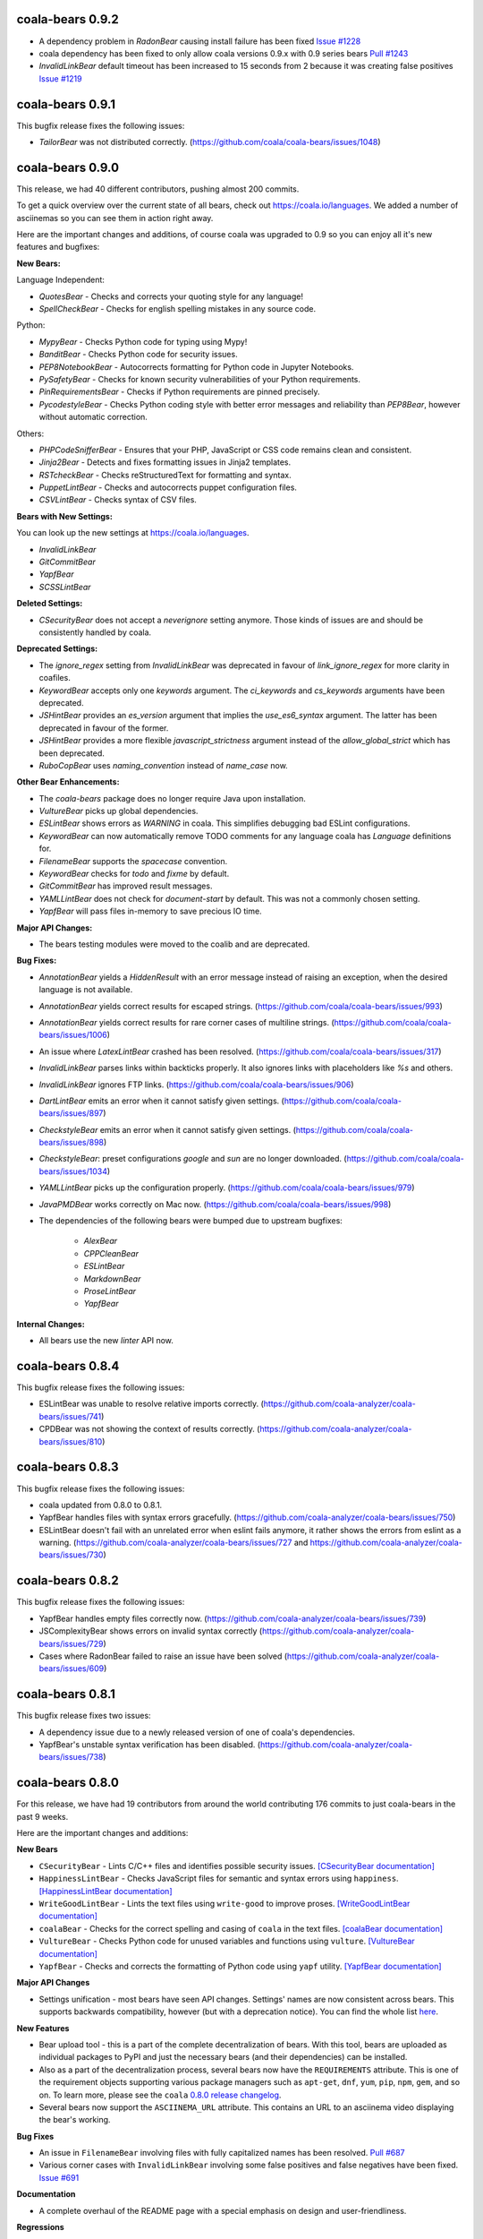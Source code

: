 coala-bears 0.9.2
=================

- A dependency problem in `RadonBear` causing install failure has been fixed
  `Issue #1228 <https://github.com/coala/coala-bears/issues/1228>`_
- coala dependency has been fixed to only allow coala versions 0.9.x with
  0.9 series bears
  `Pull #1243 <https://github.com/coala/coala-bears/pull/1243>`_
- `InvalidLinkBear` default timeout has been increased to 15 seconds from 2
  because it was creating false positives
  `Issue #1219 <https://github.com/coala/coala-bears/issues/1219>`_

coala-bears 0.9.1
=================

This bugfix release fixes the following issues:

- `TailorBear` was not distributed correctly.
  (https://github.com/coala/coala-bears/issues/1048)

coala-bears 0.9.0
=================

This release, we had 40 different contributors, pushing almost 200 commits.

To get a quick overview over the current state of all bears, check out
https://coala.io/languages. We added a number of asciinemas so you can see
them in action right away.

Here are the important changes and additions, of course coala was upgraded to
0.9 so you can enjoy all it's new features and bugfixes:

**New Bears:**

Language Independent:

- `QuotesBear` - Checks and corrects your quoting style for any language!
- `SpellCheckBear` - Checks for english spelling mistakes in any source code.

Python:

- `MypyBear` - Checks Python code for typing using Mypy!
- `BanditBear` - Checks Python code for security issues.
- `PEP8NotebookBear` - Autocorrects formatting for Python code in Jupyter
  Notebooks.
- `PySafetyBear` - Checks for known security vulnerabilities of your Python
  requirements.
- `PinRequirementsBear` - Checks if Python requirements are pinned precisely.
- `PycodestyleBear` - Checks Python coding style with better error messages
  and reliability than `PEP8Bear`, however without automatic correction.

Others:

- `PHPCodeSnifferBear` - Ensures that your PHP, JavaScript or CSS code remains
  clean and consistent.
- `Jinja2Bear` - Detects and fixes formatting issues in Jinja2 templates.
- `RSTcheckBear` - Checks reStructuredText for formatting and syntax.
- `PuppetLintBear` - Checks and autocorrects puppet configuration files.
- `CSVLintBear` - Checks syntax of CSV files.

**Bears with New Settings:**

You can look up the new settings at https://coala.io/languages.

- `InvalidLinkBear`
- `GitCommitBear`
- `YapfBear`
- `SCSSLintBear`

**Deleted Settings:**

- `CSecurityBear` does not accept a `neverignore` setting anymore. Those kinds
  of issues are and should be consistently handled by coala.

**Deprecated Settings:**

- The `ignore_regex` setting from `InvalidLinkBear` was deprecated in favour of
  `link_ignore_regex` for more clarity in coafiles.
- `KeywordBear` accepts only one `keywords` argument. The `ci_keywords` and
  `cs_keywords` arguments have been deprecated.
- `JSHintBear` provides an `es_version` argument that implies the
  `use_es6_syntax` argument. The latter has been deprecated in favour of the
  former.
- `JSHintBear` provides a more flexible `javascript_strictness` argument
  instead of the `allow_global_strict` which has been deprecated.
- `RuboCopBear` uses `naming_convention` instead of `name_case` now.

**Other Bear Enhancements:**

- The `coala-bears` package does no longer require Java upon installation.
- `VultureBear` picks up global dependencies.
- `ESLintBear` shows errors as `WARNING` in coala. This simplifies debugging
  bad ESLint configurations.
- `KeywordBear` can now automatically remove TODO comments for any language
  coala has `Language` definitions for.
- `FilenameBear` supports the `spacecase` convention.
- `KeywordBear` checks for `todo` and `fixme` by default.
- `GitCommitBear` has improved result messages.
- `YAMLLintBear` does not check for `document-start` by default. This was not
  a commonly chosen setting.
- `YapfBear` will pass files in-memory to save precious IO time.

**Major API Changes:**

- The bears testing modules were moved to the coalib and are deprecated.

**Bug Fixes:**

- `AnnotationBear` yields a `HiddenResult` with an error message instead of
  raising an exception, when the desired language is not available.
- `AnnotationBear` yields correct results for escaped strings.
  (https://github.com/coala/coala-bears/issues/993)
- `AnnotationBear` yields correct results for rare corner cases of multiline
  strings. (https://github.com/coala/coala-bears/issues/1006)
- An issue where `LatexLintBear` crashed has been resolved.
  (https://github.com/coala/coala-bears/issues/317)
- `InvalidLinkBear` parses links within backticks properly. It also ignores
  links with placeholders like `%s` and others.
- `InvalidLinkBear` ignores FTP links.
  (https://github.com/coala/coala-bears/issues/906)
- `DartLintBear` emits an error when it cannot satisfy given settings.
  (https://github.com/coala/coala-bears/issues/897)
- `CheckstyleBear` emits an error when it cannot satisfy given settings.
  (https://github.com/coala/coala-bears/issues/898)
- `CheckstyleBear`: preset configurations `google` and `sun` are no longer
  downloaded. (https://github.com/coala/coala-bears/issues/1034)
- `YAMLLintBear` picks up the configuration properly.
  (https://github.com/coala/coala-bears/issues/979)
- `JavaPMDBear` works correctly on Mac now.
  (https://github.com/coala/coala-bears/issues/998)
- The dependencies of the following bears were bumped due to upstream
  bugfixes:

    - `AlexBear`
    - `CPPCleanBear`
    - `ESLintBear`
    - `MarkdownBear`
    - `ProseLintBear`
    - `YapfBear`

**Internal Changes:**

- All bears use the new `linter` API now.

coala-bears 0.8.4
=================

This bugfix release fixes the following issues:

- ESLintBear was unable to resolve relative imports correctly.
  (https://github.com/coala-analyzer/coala-bears/issues/741)
- CPDBear was not showing the context of results correctly.
  (https://github.com/coala-analyzer/coala-bears/issues/810)

coala-bears 0.8.3
=================

This bugfix release fixes the following issues:

- coala updated from 0.8.0 to 0.8.1.
- YapfBear handles files with syntax errors gracefully.
  (https://github.com/coala-analyzer/coala-bears/issues/750)
- ESLintBear doesn't fail with an unrelated error when eslint fails anymore,
  it rather shows the errors from eslint as a warning.
  (https://github.com/coala-analyzer/coala-bears/issues/727 and
  https://github.com/coala-analyzer/coala-bears/issues/730)

coala-bears 0.8.2
=================

This bugfix release fixes the following issues:

- YapfBear handles empty files correctly now.
  (https://github.com/coala-analyzer/coala-bears/issues/739)
- JSComplexityBear shows errors on invalid syntax correctly
  (https://github.com/coala-analyzer/coala-bears/issues/729)
- Cases where RadonBear failed to raise an issue have been solved
  (https://github.com/coala-analyzer/coala-bears/issues/609)

coala-bears 0.8.1
=================

This bugfix release fixes two issues:

- A dependency issue due to a newly released version of one of coala's
  dependencies.
- YapfBear's unstable syntax verification has been disabled.
  (https://github.com/coala-analyzer/coala-bears/issues/738)

coala-bears 0.8.0
=================

For this release, we have had 19 contributors from around the world
contributing 176 commits to just coala-bears in the past 9 weeks.

Here are the important changes and additions:

**New Bears**

- ``CSecurityBear`` - Lints C/C++ files and identifies possible security
  issues.
  `[CSecurityBear documentation] <https://github.com/coala-analyzer/bear-docs/blob/master/docs/CSecurityBear.rst>`__

- ``HappinessLintBear`` - Checks JavaScript files for semantic and syntax
  errors using ``happiness``.
  `[HappinessLintBear documentation] <https://github.com/coala-analyzer/bear-docs/blob/master/docs/HappinessLintBear.rst>`__

- ``WriteGoodLintBear`` - Lints the text files using ``write-good`` to
  improve proses.
  `[WriteGoodLintBear documentation] <https://github.com/coala-analyzer/bear-docs/blob/master/docs/WriteGoodLintBear.rst>`__

- ``coalaBear`` - Checks for the correct spelling and casing of ``coala``
  in the text files.
  `[coalaBear documentation] <https://github.com/coala-analyzer/bear-docs/blob/master/docs/coalaBear.rst>`__

- ``VultureBear`` - Checks Python code for unused variables and functions
  using ``vulture``.
  `[VultureBear documentation] <https://github.com/coala-analyzer/bear-docs/blob/master/docs/VultureBear.rst>`__

- ``YapfBear`` - Checks and corrects the formatting of Python code using
  ``yapf`` utility.
  `[YapfBear documentation] <https://github.com/coala-analyzer/bear-docs/blob/master/docs/YapfBear.rst>`__

**Major API Changes**

- Settings unification - most bears have seen API changes. Settings' names
  are now consistent across bears. This supports backwards
  compatibility, however (but with a deprecation notice). You can find the
  whole list `here <http://dpaste.com/3EP5GCV>`_.

**New Features**

- Bear upload tool - this is a part of the complete decentralization of
  bears. With this tool, bears are uploaded as individual packages to PyPI
  and just the necessary bears (and their dependencies) can be installed.

- Also as a part of the decentralization process, several bears now have
  the ``REQUIREMENTS`` attribute. This is one of the requirement objects
  supporting various package managers such as ``apt-get``, ``dnf``,
  ``yum``, ``pip``, ``npm``, ``gem``, and so on. To learn more, please
  see the ``coala`` `0.8.0 release changelog <https://github.com/coala-analyzer/coala/blob/master/RELEASE_NOTES.rst>`__.

- Several bears now support the ``ASCIINEMA_URL`` attribute. This contains
  an URL to an asciinema video displaying the bear's working.

**Bug Fixes**

- An issue in ``FilenameBear`` involving files with fully capitalized names
  has been resolved. `Pull #687 <https://github.com/coala-analyzer/coala-bears/pull/687>`_

- Various corner cases with ``InvalidLinkBear`` involving some false positives
  and false negatives have been fixed.
  `Issue #691 <https://github.com/coala-analyzer/coala-bears/issues/691>`_

**Documentation**

- A complete overhaul of the README page with a special emphasis on design
  and user-friendliness.

**Regressions**

- Python 3.3 support was dropped.

coala-bears 0.7.0
=================

For this release, 17 contributors have contributed about 200 commits to
coala-bears only.

We are bumping the version number to 0.7.0 to keep it in sync with the coala
releases.

New bears:

- ``VerilogLintBear`` (Lints verilog code)
- ``AnnotationBear`` (Annotates source code language independent for further
  processing)
- ``TailorBear`` (Checks Swift code for style compliance)
- ``CPPCheckBear`` (Checks C/C++ code for security issues)
- ``RAMLLintBear`` (Checks style of RAML documents)
- ``GoErrCheckBear`` (Finds unchecked Go function calls)
- ``RubySmellBear`` (Finds code smells in Ruby)
- ``FilenameBear`` (Checks and corrects file naming conventions)
- ``IndentationBear`` (An experimental indentation checker and fixer with a
  language independent algorithm.)

New features:

- Numerous documentation improvements.
- GitCommitBear:
    - The WIP check yields a ``Normal`` Result now.
- InvalidLinkBear:
    - Numerous false positive fixes.
    - An ignore regex can now be passed.
- RuboCopBear:
    - About 30 new configuration options were added.
- GNUIndentBear:
    - 15 new configuration options were added.
- FormatRBear:
    - 6 new configuration options were added.

Bugfixes:

- CPDBear:
    - A case where results with an invalid line reference were yielded was
      fixed.
- CheckstyleBear:
    - In some cases results were not correctly parsed. This was fixed.

Internal changes:

- Almost all bears use the new ``linter`` now instead of ``Lint``.

coala-bears 0.2.0
=================

In this release, coala-bears has been revamped with new bears and more configs
are added for existing bears.

New bears:

-  ``AutoPrefixBear`` (Add vendor prefixes automatically in CSS)
-  ``ClangComplexityBear`` (Calculates cyclomatic complexity of each function
   for C, C++ and other Clang supported languages.)
-  ``GoTypeBear`` (Static analysis for Go code)
-  ``PMDBear`` (Static analysis for Java code)
-  ``CPDBear`` (Checks for code duplication in a file/multiple files)
-  ``VHDLLintBear`` (Lints for VHDL code)

New features:

-  Additional info is added and documentation is improved for some bears.
   (https://github.com/coala-analyzer/coala-bears/issues/332)
-  ``GitCommitBear`` now checks for imperative tense in your commit message
   shortlog. (https://github.com/coala-analyzer/coala-bears/issues/243)
-  ``GitCommitBear`` checks for WIP in commit message.
-  ``ClangCodeDetectionBear`` now supports for switch/case statements.
   (https://github.com/coala-analyzer/coala-bears/issues/39)
-  Some configs have been added for ``PyDocStyleBear``.
   (https://github.com/coala-analyzer/coala-bears/issues/261)
-  More configs have been added to ``PyImportSortBear``.
   (https://github.com/coala-analyzer/coala-bears/issues/26)
-  ``LineCountBear`` can now warn on files containing lines more than the
    limit.
-  ``CheckStyleBear`` now implements for more settings like checking your
   code against Sun's and Geosoft's code style.
-  Lot of improvements made to LuaLintBear to show error codes and use
   standard input for file passing.

For developers:

-  All existing bears have been updated to use the new ``linter`` decorator.
-  The ``LANGUAGES`` attribute is now set for each bear listing the
   languages it can support.


Bugfixes:

-  ``JuliaLintBear`` is now skipped if the ``Lint`` package is not found.
   (https://github.com/coala-analyzer/coala-bears/issues/222)
-  ``XMLBear`` now processes errors correctly for both ``stdout`` and
   ``stderr``.
   (https://github.com/coala-analyzer/coala-bears/issues/251)

coala-bears 0.1.0 beta
=======================

coala-bears is a Python package containing all the bears that are used by coala.
It has been split from `coala <https://github.com/coala-analyzer/coala>`_.
With the initial release, it features 56 bears covering 32 languages.
You can see all of them `here <https://gist.github.com/Adrianzatreanu/cf2d0c8b2ecd542a4860>`_
with a brief description each.

coala-bears has bears for famous languages, such as:

- C++
- C#
- CMake
- CoffeeScript
- CSS
- Dart
- Go
- Haskell
- HTML
- Java
- JavaScript
- Julia
- Latex
- Lua
- Markdown
- Matlab/Octave
- Natural Language (English)
- Perl
- PHP
- Python 2
- Python 3
- R
- RST
- Ruby
- Scala
- SCSS
- sh & bash scripts
- SQL
- TypeScript
- Vimscript
- XML
- YAML
